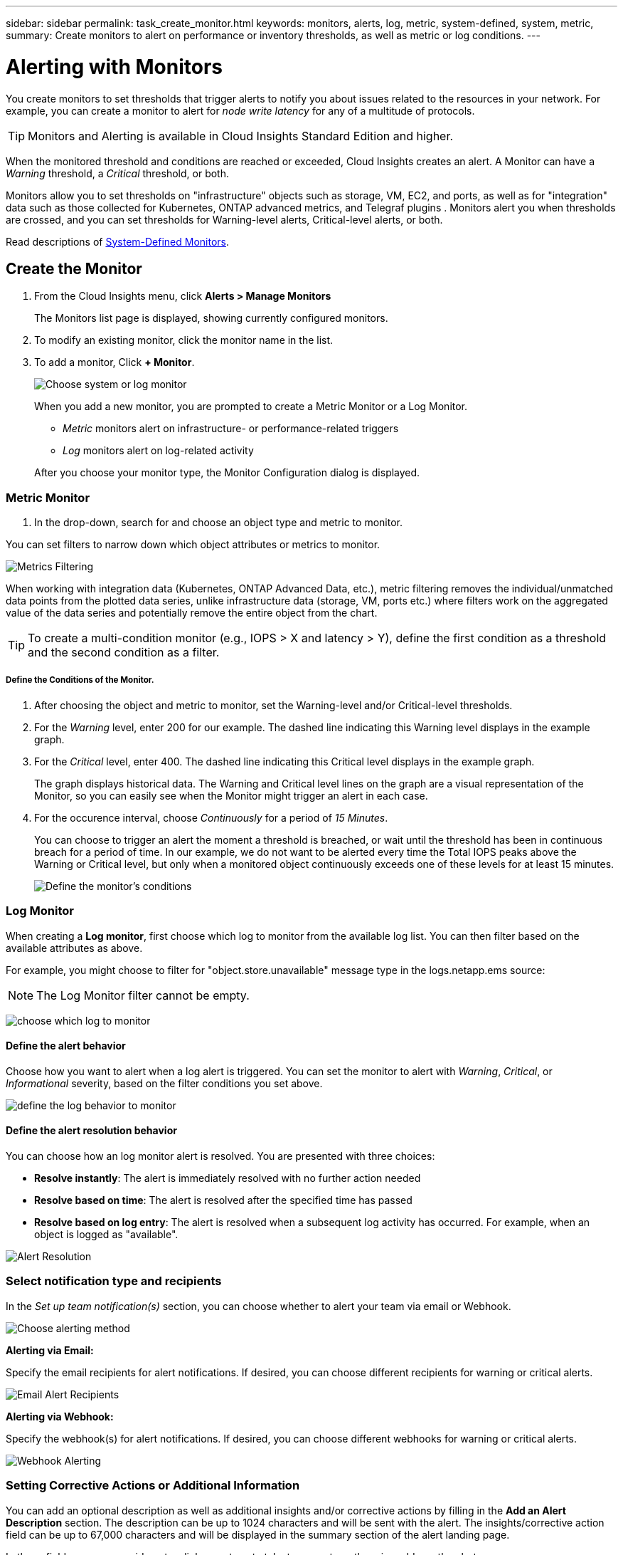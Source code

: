 ---
sidebar: sidebar
permalink: task_create_monitor.html
keywords: monitors, alerts, log, metric, system-defined, system, metric, 
summary: Create monitors to alert on performance or inventory thresholds, as well as metric or log conditions.
---

= Alerting with Monitors
:toc: macro
:hardbreaks:
:toclevels: 1
:nofooter:
:icons: font
:linkattrs:
:imagesdir: ./media/

[.lead]
You create monitors to set thresholds that trigger alerts to notify you about issues related to the resources in your network. For example, you can create a monitor to alert for _node write latency_ for any of a multitude of protocols.

TIP: Monitors and Alerting is available in Cloud Insights Standard Edition and higher.

toc::[]

When the monitored threshold and conditions are reached or exceeded, Cloud Insights creates an alert. A Monitor can have a _Warning_ threshold, a _Critical_ threshold, or both.

Monitors allow you to set thresholds on "infrastructure" objects such as storage, VM, EC2, and ports, as well as  for "integration" data such as those collected for Kubernetes, ONTAP advanced metrics, and Telegraf plugins . Monitors alert you when thresholds are crossed, and you can set thresholds for Warning-level alerts, Critical-level alerts, or both. 

//See below for link:#system-defined-monitors-preview[System-Defined Monitors] documentation.
Read descriptions of link:task_system_monitors.html[System-Defined Monitors].


== Create the Monitor 

. From the Cloud Insights menu, click *Alerts > Manage Monitors*
+
The Monitors list page is displayed, showing currently configured monitors. 

. To modify an existing monitor, click the monitor name in the list.

. To add a monitor, Click *+ Monitor*. 
+
image:Monitor_log_or_metric.png[Choose system or log monitor]
+
When you add a new monitor, you are prompted to create a Metric Monitor or a Log Monitor.

* _Metric_ monitors alert on infrastructure- or performance-related triggers
* _Log_ monitors alert on log-related activity

+
After you choose your monitor type, the Monitor Configuration dialog is displayed.


=== Metric Monitor

. In the drop-down, search for and choose an object type and metric to monitor.

You can set filters to narrow down which object attributes or metrics to monitor. 

//image:select_metric_to_monitor.png[Select Metric]

image:MonitorMetricFilter.png[Metrics Filtering]

//When working with integration data (Kubernetes, ONTAP Advanced Data, etc.), metric filtering works against the data samples themselves, not the objects as with infrastructure data (storage, VMs, ports, etc.).

When working with integration data (Kubernetes, ONTAP Advanced Data, etc.), metric filtering removes the individual/unmatched data points from the plotted data series, unlike infrastructure data (storage, VM, ports etc.) where filters work on the aggregated value of the data series and potentially remove the entire object from the chart.

//image:IntegrationMetricFilterExample.png[Integration Metric Filtering]

TIP: To create a multi-condition monitor (e.g., IOPS > X and latency > Y), define the first condition as a threshold and the second condition as a filter.


===== Define the Conditions of the Monitor. 

. After choosing the object and metric to monitor, set the Warning-level and/or Critical-level thresholds.
. For the _Warning_ level, enter 200 for our example. The dashed line indicating this Warning level displays in the example graph.
. For the _Critical_ level, enter 400. The dashed line indicating this Critical level displays in the example graph.
+
The graph displays historical data. The Warning and Critical level lines on the graph are a visual representation of the Monitor, so you can easily see when the Monitor might trigger an alert in each case. 

. For the occurence interval, choose _Continuously_ for a period of _15 Minutes_.
+
You can choose to trigger an alert the moment a threshold is breached, or wait until the threshold has been in continuous breach for a period of time. In our example, we do not want to be alerted every time the Total IOPS peaks above the Warning or Critical level, but only when a monitored object continuously exceeds one of these levels for at least 15 minutes.
+
//image:define_monitor_conditions.png[Define Conditions]
image:Monitor_metric_conditions.png[Define the monitor's conditions]






=== Log Monitor

When creating a *Log monitor*, first choose which log to monitor from the available log list. You can then filter based on the available attributes as above.

For example, you might choose to filter for "object.store.unavailable" message type in the logs.netapp.ems source:

NOTE: The Log Monitor filter cannot be empty. 

image:Monitor_log_monitor_filter.png[choose which log to monitor, and set a filter]



==== Define the alert behavior

Choose how you want to alert when a log alert is triggered. You can set the monitor to alert with _Warning_, _Critical_, or _Informational_ severity, based on the filter conditions you set above.

image:Monitor_log_alert_behavior.png[define the log behavior to monitor]


==== Define the alert resolution behavior

You can choose how an log monitor alert is resolved. You are presented with three choices:

* *Resolve instantly*: The alert is immediately resolved with no further action needed
* *Resolve based on time*: The alert is resolved after the specified time has passed
* *Resolve based on log entry*: The alert is resolved when a subsequent log activity has occurred. For example, when an object is logged as "available".

image:Monitor_log_monitor_resolution.png[Alert Resolution]



=== Select notification type and recipients

In the _Set up team notification(s)_ section, you can choose whether to alert your team via email or Webhook.

image:Webhook_Choose_Monitor_Notification.png[Choose alerting method]

*Alerting via Email:*

Specify the email recipients for alert notifications. If desired, you can choose different recipients for warning or critical alerts.

image:email_monitor_alerts.png[Email Alert Recipients]

*Alerting via Webhook:*

Specify the webhook(s) for alert notifications. If desired, you can choose different webhooks for warning or critical alerts.

image:Webhook_Monitor_Notifications.png[Webhook Alerting]


=== Setting Corrective Actions or Additional Information

You can add an optional description as well as additional insights and/or corrective actions by filling in the *Add an Alert Description* section. The description can be up to 1024 characters and will be sent with the alert. The insights/corrective action field can be up to 67,000 characters and will be displayed in the summary section of the alert landing page.

In these fields you can provide notes, links, or steps to take to correct or otherwise address the alert.

image:Monitors_Alert_Description.png[Alert Corrective Actions and Description]


=== Save your Monitor

. If desired, you can add a description of the monitor. 
+
. Give the Monitor a meaningful name and click *Save*.
+
Your new monitor is added to the list of active Monitors.



== Monitor List

The Monitor page lists the currently configured monitors, showing the following:

* Monitor Name
* Status 
* Object/metric being monitored
* Conditions of the Monitor

You can choose to temporarily pause monitoring of an object type by clicking the menu to the right of the monitor and selecting *Pause*. When you are ready to resume monitoring, click *Resume*.

You can copy a monitor by selecting *Duplicate* from the menu. You can then modify the new monitor and change the object/metric, filter, conditions, email recipients, etc.

If a monitor is no longer needed, you can delete it by selecting *Delete* from the menu.


== Monitor Groups

Grouping allows you to view and manage related monitors. For example, you can have a monitor group dedicated to the storage in your environment, or monitors relevant to a certain recipient list. 

image:Monitors_GroupList.png[Monitor Grouping]

The following monitor groups are shown. The number of monitors contained in a group is shown next to the group name.

* *All Monitors* lists all monitors.
* *Custom Monitors* lists all user-created monitors.
* *Suspended Monitors* will list any system monitors that have been suspended by Cloud Insights.
* *System-Defined Monitors* will list one or more groups of system-defined monitors, including ONTAP Infrastructure and Workload groups. 
//* *Data Collection* monitors will alert on Data Collector or Acquisition Unit issues.

NOTE: Custom monitors can be paused, resumed, deleted, or moved to another group. System-defined monitors can be paused and resumed but can not be deleted or moved. 

=== Suspended Monitors

This group will only be shown if Cloud Insights has suspended one or more monitors. A monitor may be suspended if it is generating excessive or continuous alerts. If the monitor is a custom monitor, modify the conditions to prevent the continuous alerting, and then resume the monitor. The monitor will be removed from the Suspended Monitors group when the issue causing the suspension is resolved.


////
=== Data Collection Monitors

This group will show monitors 
////


=== System-Defined Monitors

These groups will show monitors provided by Cloud Insights, as long as your environment contains the devices and/or log availability required by the monitors.

System-Defined monitors cannot be modified, moved to another group, or deleted. However, you can duplicate a system monitor and modify or move the duplicate. 

System monitors may include monitors for ONTAP Infrastructure (storage, volume, etc.) or Workloads (i.e. log monitors), or other groups. NetApp is constantly evaluating customer need and product functionality, and will update or add to system monitors and groups as needed.


=== Custom Monitor Groups

You can create your own groups to contain monitors based on your needs. For example, you may want a group for all of your storage-related monitors.

To create a new custom monitor group, click the *"+" Create New Monitor Group* button. Enter a name for the group and click *Create Group*. An empty group is created with that name. 

To add monitors to the group, go to the _All Monitors_ group (recommended) and do one of the following:

* To add a single monitor, click the menu to the right of the monitor and select _Add to Group_. Choose the group to which to add the monitor.
* Click on the monitor name to open the monitor's edit view, and select a group in the _Associate to a monitor group_ section.
+
image:Monitors_AssociateToGroup.png[Associate to group]

//* To add multiple monitors to a group, select them by clicking the checkbox next to each monitor, then click the *Bulk Actions* button and select _Move to Group_.

Remove monitors by clicking on a group and selecting _Remove from Group_ from the menu. You can not remove monitors from the _All Monitors_ or _Custom Monitors_ group. To delete a monitor from these groups, you must delete the monitor itself.

//To remove a monitor from a group while editing the monitor, in the _Associate with a group_ section, click the *X* next to the group name.

NOTE: Removing a monitor from a group does not delete the monitor from Cloud Insights. To completely remove a monitor, select the monitor and click _Delete_. This also removes it from the group to which it belonged and it is no longer available to any user.

You can also move a monitor to a different group in the same manner, selecting _Move to Group_. 

//NOTE: Each monitor can belong to only a single group at any given time (in addition to belonging to "All Monitors" and "Custom Monitors"). 

To pause or resume all monitors in a group at once, select the menu for the group and click _Pause_ or _Resume_. 

Use the same menu to rename or delete a group. Deleting a group does not delete the monitors from Cloud Insights; they are still available in _All Monitors_.

image:Monitors_PauseGroup.png[Pause a group]




////
=== Creating a Monitor

In the example below, we will create a Monitor to give a Warning alert when _Volume Node NFS Write Latency_ reaches or exceeds 200ms, and a Critical alert when it reaches or exceeds 400ms. We only want to be alerted when either threshold is exceeded for at least 15 continuous minutes.

==== Requirements

* Cloud Insights must be configured to collect integration data, and that data is being collected.
////
////
==== Create the Monitor 

. From the Cloud Insights menu, click *Alerts > Manage Monitors*
+
The Monitors list page is displayed, showing currently configured monitors. 

. To add a monitor, Click *+ Monitor*. To modify an existing monitor, click the monitor name in the list.
+
The Monitor Configuration dialog is displayed.
. In the drop-down, search for and choose an object type and metric to monitor, for example _netapp_ontap_volume_node_nfs_write_latency_.

You can set filters to narrow down which object attributes or metrics to monitor. 

//image:select_metric_to_monitor.png[Select Metric]

image:MonitorMetricFilter.png[Metrics Filtering]

//When working with integration data (Kubernetes, ONTAP Advanced Data, etc.), metric filtering works against the data samples themselves, not the objects as with infrastructure data (storage, VMs, ports, etc.).

When working with integration data (Kubernetes, ONTAP Advanced Data, etc.), metric filtering removes the individual/unmatched data points from the plotted data series, unlike infrastructure data (storage, VM, ports etc.) where filters work on the aggregated value of the data series and potentially remove the entire object from the chart.

//image:IntegrationMetricFilterExample.png[Integration Metric Filtering]

TIP: To create a multi-condition monitor (e.g., IOPS > X and latency > Y), define the first condition as a threshold and the second condition as a filter.


==== Define the Conditions of the Monitor. 

. After choosing the object and metric to monitor, set the Warning-level and/or Critical-level thresholds.
. For the _Warning_ level, enter 200. The dashed line indicating this Warning level displays in the example graph.
. For the _Critical_ level, enter 400. The dashed line indicating this Critical level displays in the example graph.
+
The graph displays historical data. The Warning and Critical level lines on the graph are a visual representation of the Monitor, so you can easily see when the Monitor might trigger an alert in each case. 

. For the occurence interval, choose _Continuously_ for a period of _15 Minutes_.
+
You can choose to trigger an alert the moment a threshold is breached, or wait until the threshold has been in continuous breach for a period of time. In our example, we do not want to be alerted every time the Total IOPS peaks above the Warning or Critical level, but only when a monitored object continuously exceeds one of these levels for at least 15 minutes.
+
image:define_monitor_conditions.png[Define Conditions]


==== Refining the Filter

When you are filtering, as you begin typing you are presented with the option to create a *wildcard filter* based on the current text. Selecting this option will return all results that match the wildcard expression. You can also create *expressions* using NOT or OR, or you can select the "None" option to filter for null values in the field.

image:Type-Ahead_Monitor_1.png[Wildcard Filter]

Filters based on wildcards or expressions (e.g. NOT, OR, "None", etc.) display in dark blue in the filter field. Items that you select directly from the list are displayed in light blue.

image:Type-Ahead-Example-Wildcard-DirectSelect.png[Wildcard Filter Results]

Note that Wildcard and Expression filtering works with text or lists but not with numerics, dates or booleans.



=== Setting Corrective Actions or Additional Information

You can add an optional description as well as additional insights and/or corrective actions by filling in the *Add an Alert Description* section. The description can be up to 1024 characters and will be sent with the alert. The insights/corrective action field can be up to 67,000 characters and will be displayed in the summary section of the alert landing page.

In these fields you can provide notes, links, or steps to take to correct or otherwise address the alert.

image:Monitors_Alert_Description.png[Alert Corrective Actions and Description]




=== Select notification type and recipients

In the _Set up team notification(s)_ section, you can choose whether to alert your team via email or Webhook.

image:Webhook_Choose_Monitor_Notification.png[Choose alerting method]

*Alerting via Email:*

Specify the email recipients for alert notifications. If desired, you can choose different recipients for warning or critical alerts.

image:email_monitor_alerts.png[Email Alert Recipients]

*Alerting via Webhook:*

Specify the webhook(s) for alert notifications. If desired, you can choose different webhooks for warning or critical alerts.

image:Webhook_Monitor_Notifications.png[Webhook Alerting]

==== Warning vs. Critical vs. Resolved alerting

Whether a monitor sends a Warning, Critical, or Resolved alert notification depends on which threshold is crossed:

* Crossing from non-triggered to WARNING - Send Warning Alert
* Crossing from non-triggered to CRITICAL - Send Critical Alert
* Crossing from WARNING to CRITICAL - Send Critical Alert
* Crossing from CRITICAL to WARNING - Send Warning Alert
* Crossing from WARNING to Non-Triggered - Send RESOLVED Alert
* Crossing from CRITICAL to Non-Triggered - Send RESOLVED Alert


=== Save your Monitor

. If desired, you can add a description of the monitor. 
+
. Give the Monitor a meaningful name and click *Save*.
+
Your new monitor is added to the list of active Monitors.

=== Monitor List

The Monitor page lists the currently configured monitors, showing the following:

* Monitor Name
* Status 
* Object/metric being monitored
* Conditions of the Monitor

You can view any active alerts associated with a monitor by clicking rthe "bell" icon next to the Monitor name.
image:ViewActiveAlerts.png[Icon showing active alerts for a monitor]

You can choose to temporarily suspend monitoring of an object type by clicking the menu to the right of the monitor and selecting *Pause*. When you are ready to resume monitoring, click *Resume*.

You can copy a monitor by selecting *Duplicate* from the menu. You can then modify the new monitor and change the object/metric, filter, conditions, email recipients, etc.

If a monitor is no longer needed, you can delete it by selecting *Delete* from the menu.



== Monitor Groups

Grouping allows you to view and manage related monitors. For example, you can have a monitor group dedicated to the storage in your environment, or monitors relevant to a certain recipient list. 

image:Monitors_GroupList.png[Monitor Grouping]

////
Two groups are shown by default:

* *All Monitors* lists all monitors.
* *Custom Monitors* lists only user-created monitors.
* *Suspended Monitors* will be shown only if a monitor has been suspended by the system. 


////

The number of monitors contained in a group is shown next to the group name.

To create a new group, click the *"+" Create New Monitor Group* button. Enter a name for the group and click *Create Group*. An empty group is created with that name. 

To add monitors to the group, go to the _All Monitors_ group (recommended) and do one of the following:

* To add a single monitor, click the menu to the right of the monitor and select _Add to Group_. Choose the group to which to add the monitor.
* Click on the monitor name to open the monitor's edit view, and select a group in the _Associate to a monitor group_ section.
+
image:Monitors_AssociateToGroup.png[Associate to group]

//* To add multiple monitors to a group, select them by clicking the checkbox next to each monitor, then click the *Bulk Actions* button and select _Move to Group_.

Remove monitors by clicking on a group and selecting _Remove from Group_ from the menu. You can not remove monitors from the _All Monitors_ or _Custom Monitors_ group. To delete a monitor from these groups, you must delete the monitor itself.

NOTE: Removing a monitor from a group does not delete the monitor from Cloud Insights. To completely remove a monitor, select the monitor and click _Delete_. This also removes it from the group to which it belonged and it is no longer available to any user.

You can also move a monitor to a different group in the same manner, selecting _Move to Group_. 

NOTE: Each monitor can belong to only a single group at any given time.

To pause or resume all monitors in a group at once, select the menu for the group and click _Pause_ or _Resume_. 

Use the same menu to rename or delete a group. Deleting a group does not delete the monitors from Cloud Insights; they are still available in _All Monitors_.

image:Monitors_PauseGroup.png[Pause a group]
////




== System-Defined Monitors

//Beginning in October 2021, Cloud Insights includes a number of system-defined monitors for both metrics and logs. 

View the link:task_system_monitors.html[System-Defined Monitors] page for descriptions of monitors included with Cloud Insights.


=== More Information

* link:task_view_and_manage_alerts.html[Viewing and Dismissing Alerts]






